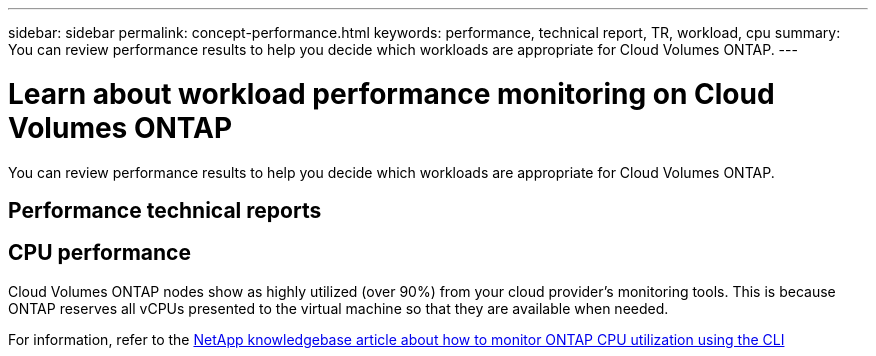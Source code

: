 ---
sidebar: sidebar
permalink: concept-performance.html
keywords: performance, technical report, TR, workload, cpu
summary: You can review performance results to help you decide which workloads are appropriate for Cloud Volumes ONTAP.
---

= Learn about workload performance monitoring on Cloud Volumes ONTAP
:hardbreaks:
:nofooter:
:icons: font
:linkattrs:
:imagesdir: ./media/

[.lead]
You can review performance results to help you decide which workloads are appropriate for Cloud Volumes ONTAP.

== Performance technical reports

ifdef::aws[]
* Cloud Volumes ONTAP for AWS
+
link:https://www.netapp.com/pdf.html?item=/media/9088-tr4383pdf.pdf[NetApp Technical Report 4383: Performance Characterization of Cloud Volumes ONTAP in Amazon Web Services with Application Workloads^]
endif::aws[]

ifdef::azure[]
* Cloud Volumes ONTAP for Microsoft Azure
+
link:https://www.netapp.com/pdf.html?item=/media/9089-tr-4671pdf.pdf[NetApp Technical Report 4671: Performance Characterization of Cloud Volumes ONTAP in Azure with Application Workloads^]
endif::azure[]

ifdef::gcp[]
* Cloud Volumes ONTAP for Google Cloud
+
link:https://www.netapp.com/pdf.html?item=/media/9090-tr4816pdf.pdf[NetApp Technical Report 4816: Performance Characterization of Cloud Volumes ONTAP for Google Cloud^]
endif::gcp[]

== CPU performance

Cloud Volumes ONTAP nodes show as highly utilized (over 90%) from your cloud provider's monitoring tools. This is because ONTAP reserves all vCPUs presented to the virtual machine so that they are available when needed.

For information, refer to the https://kb.netapp.com/Advice_and_Troubleshooting/Data_Storage_Software/ONTAP_OS/Monitoring_CPU_utilization_before_an_ONTAP_upgrade[NetApp knowledgebase article about how to monitor ONTAP CPU utilization using the CLI^]

